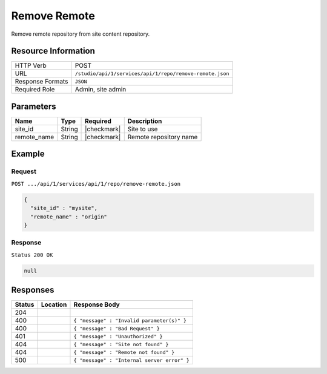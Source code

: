 .. _crafter-studio-api-repo-remove-remote:

=============
Remove Remote
=============

Remove remote repository from site content repository.

--------------------
Resource Information
--------------------

+----------------------------+-------------------------------------------------------------------+
|| HTTP Verb                 || POST                                                             |
+----------------------------+-------------------------------------------------------------------+
|| URL                       || ``/studio/api/1/services/api/1/repo/remove-remote.json``         |
+----------------------------+-------------------------------------------------------------------+
|| Response Formats          || ``JSON``                                                         |
+----------------------------+-------------------------------------------------------------------+
|| Required Role             || Admin, site admin                                                |
+----------------------------+-------------------------------------------------------------------+

----------
Parameters
----------

+----------------------+-------------+----------------+--------------------------------------------------------------+
|| Name                || Type       || Required      || Description                                                 |
+======================+=============+================+==============================================================+
|| site_id             || String     || |checkmark|   || Site to use                                                 |
+----------------------+-------------+----------------+--------------------------------------------------------------+
|| remote_name         || String     || |checkmark|   || Remote repository name                                      |
+----------------------+-------------+----------------+--------------------------------------------------------------+

-------
Example
-------
^^^^^^^
Request
^^^^^^^

``POST .../api/1/services/api/1/repo/remove-remote.json``

.. code-block:: json

  {
    "site_id" : "mysite",
    "remote_name" : "origin"
  }


^^^^^^^^
Response
^^^^^^^^

``Status 200 OK``

.. code-block:: json

  null

---------
Responses
---------

+---------+-------------------------------------------+----------------------------------------------------------------+
|| Status || Location                                 || Response Body                                                 |
+=========+===========================================+================================================================+
|| 204    ||                                          ||                                                               |
+---------+-------------------------------------------+----------------------------------------------------------------+
|| 400    ||                                          || ``{ "message" : "Invalid parameter(s)" }``                    |
+---------+-------------------------------------------+----------------------------------------------------------------+
|| 400    ||                                          || ``{ "message" : "Bad Request" }``                             |
+---------+-------------------------------------------+----------------------------------------------------------------+
|| 401    ||                                          || ``{ "message" : "Unauthorized" }``                            |
+---------+-------------------------------------------+----------------------------------------------------------------+
|| 404    ||                                          || ``{ "message" : "Site not found" }``                          |
+---------+-------------------------------------------+----------------------------------------------------------------+
|| 404    ||                                          || ``{ "message" : "Remote not found" }``                        |
+---------+-------------------------------------------+----------------------------------------------------------------+
|| 500    ||                                          || ``{ "message" : "Internal server error" }``                   |
+---------+-------------------------------------------+----------------------------------------------------------------+